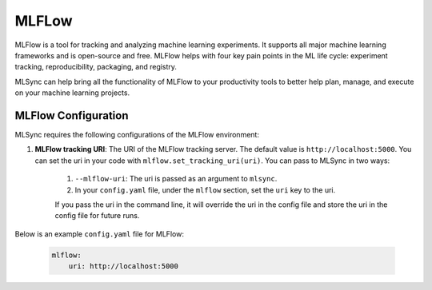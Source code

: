 ==============================
MLFLow
==============================

MLFlow is a tool for tracking and analyzing machine learning experiments.
It supports all major machine learning frameworks and is open-source and free.
MLFlow helps with four key pain points in the ML life cycle: experiment tracking, reproducibility, packaging, and registry.

MLSync can help bring all the functionality of MLFlow to your productivity tools to 
better help plan, manage, and execute on your machine learning projects.

.. only:: html

    .. sidebar:: Documentation

        `MLFlow <https://mlflow.org>`_
            Homepage

        `MLFlow Documentation <https://mlflow.org/docs/latest/python_api/mlflow.html>`_
            Python API documentation

        `MLFlow Tutorials <https://mlflow.org/docs/latest/tutorials-and-examples/index.html>`_
            Tutorials

+++++++++++++++++++++
MLFlow Configuration
+++++++++++++++++++++

MLSync requires the following configurations of the MLFlow environment:

1. **MLFlow tracking URI**: The URI of the MLFlow tracking server.
   The default value is ``http://localhost:5000``. You can set the uri in your code with
   ``mlflow.set_tracking_uri(uri)``. You can pass to MLSync in two ways:

    1. ``--mlflow-uri``: The uri is passed as an argument to ``mlsync``.
    2. In your ``config.yaml`` file, under the ``mlflow`` section, set the ``uri`` key to the uri.

    If you pass the uri in the command line, it will override the uri in the config file and store the uri in the config file for future runs.

Below is an example ``config.yaml`` file for MLFlow:

    .. code-block:: yaml

        mlflow:
            uri: http://localhost:5000
